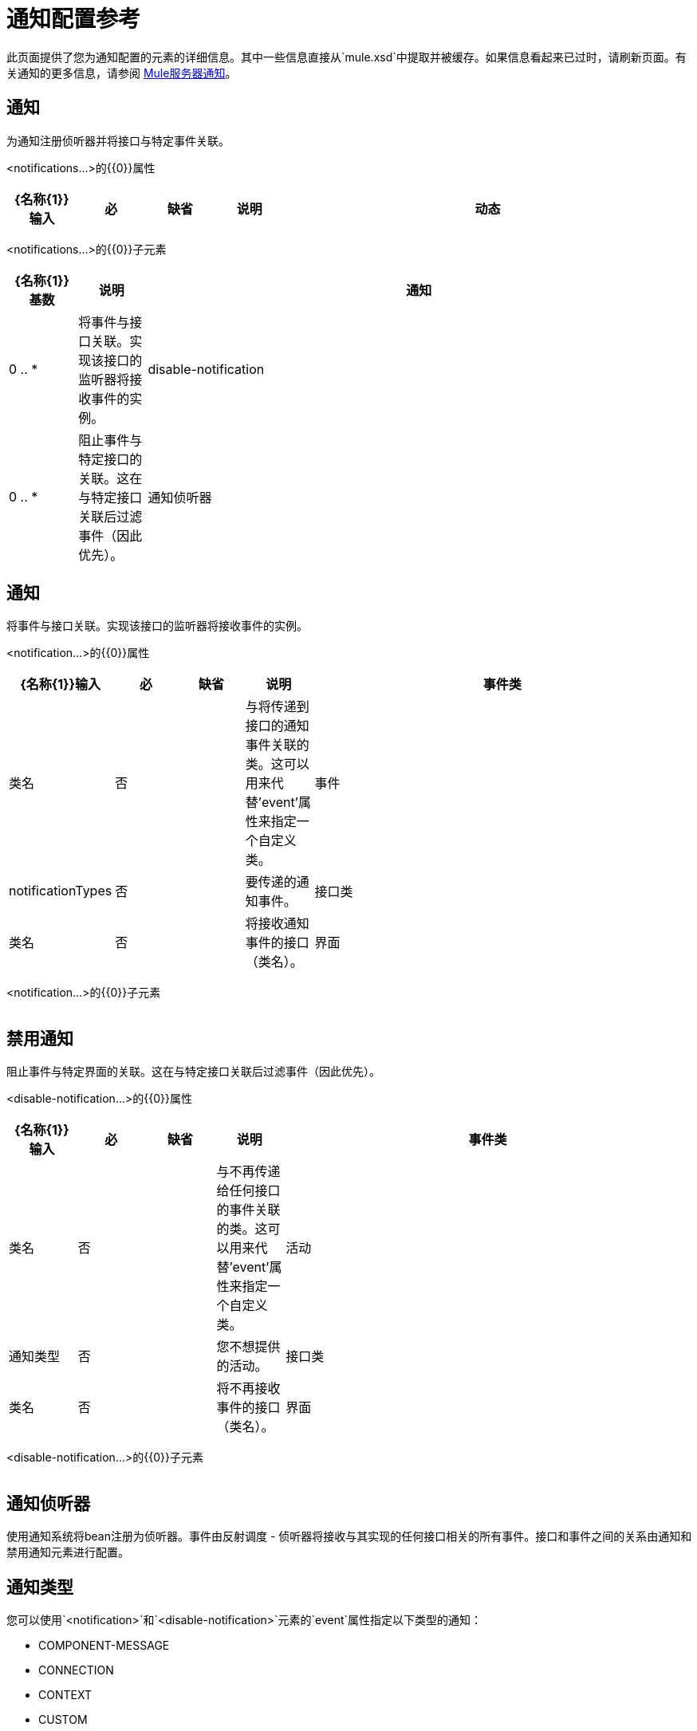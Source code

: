 = 通知配置参考

此页面提供了您为通知配置的元素的详细信息。其中一些信息直接从`mule.xsd`中提取并被缓存。如果信息看起来已过时，请刷新页面。有关通知的更多信息，请参阅 link:/mule-user-guide/v/3.2/mule-server-notifications[Mule服务器通知]。

== 通知

为通知注册侦听器并将接口与特定事件关联。

<notifications...>的{​​{0}}属性

[%header,cols="10,10,10,10,60"]
|===
| {名称{1}}输入 |必 |缺省 |说明
|动态 |布尔值 |否 |   |如果通知管理器是动态的，可以在运行时通过MuleContext动态注册监听器，并且配置的通知可以改变。否则，Mule的某些部分会缓存通知配置以提高效率，并且不会为新启用的通知或侦听器生成事件。默认值是false。
|===

<notifications...>的{​​{0}}子元素

[%header,cols="10,10,80"]
|===
| {名称{1}}基数 |说明
|通知 | 0 .. *  |将事件与接口关联。实现该接口的监听器将接收事件的实例。
| disable-notification  | 0 .. *  |阻止事件与特定接口的关联。这在与特定接口关联后过滤事件（因此优先）。
|通知侦听器 | 0 .. *  |将Bean注册为通知系统的侦听器。事件由反射调度 - 侦听器将接收与其实现的任何接口相关的所有事件。接口和事件之间的关系由通知和禁用通知元素进行配置。
|===

== 通知

将事件与接口关联。实现该接口的监听器将接收事件的实例。

<notification...>的{​​{0}}属性

[%header,cols="10,10,10,10,60"]
|===
| {名称{1}}输入 |必 |缺省 |说明
|事件类 |类名 |否 |   |与将传递到接口的通知事件关联的类。这可以用来代替'event'属性来指定一个自定义类。
|事件 | notificationTypes  |否 |   |要传递的通知事件。
|接口类 |类名 |否 |   |将接收通知事件的接口（类名）。
|界面 | notificationTypes  |否 |   |将接收通知事件的界面。
|===

<notification...>的{​​{0}}子元素

[%header,cols="10,10,80"]
|===
| {名称{1}}基数 |说明
|===

== 禁用通知

阻止事件与特定界面的关联。这在与特定接口关联后过滤事件（因此优先）。

<disable-notification...>的{​​{0}}属性

[%header,cols="10,10,10,10,60"]
|===
| {名称{1}}输入 |必 |缺省 |说明
|事件类 |类名 |否 |   |与不再传递给任何接口的事件关联的类。这可以用来代替'event'属性来指定一个自定义类。
|活动 |通知类型 |否 |   |您不想提供的活动。
|接口类 |类名 |否 |   |将不再接收事件的接口（类名）。
|界面 | notificationTypes  |否 |   |将不再接收事件的界面。
|===

<disable-notification...>的{​​{0}}子元素

[%header,cols="10,10,80"]
|===
| {名称{1}}基数 |说明
|===

== 通知侦听器

使用通知系统将bean注册为侦听器。事件由反射调度 - 侦听器将接收与其实现的任何接口相关的所有事件。接口和事件之间的关系由通知和禁用通知元素进行配置。

== 通知类型

您可以使用`<notification>`和`<disable-notification>`元素的`event`属性指定以下类型的通知：

*  COMPONENT-MESSAGE
*  CONNECTION
*  CONTEXT
*  CUSTOM
* 端点MESSAGE
* 例外
* 管理
*  MODEL
*  REGISTRY
*  ROUTING
* 安全
* 服务
*  TRANSACTION
